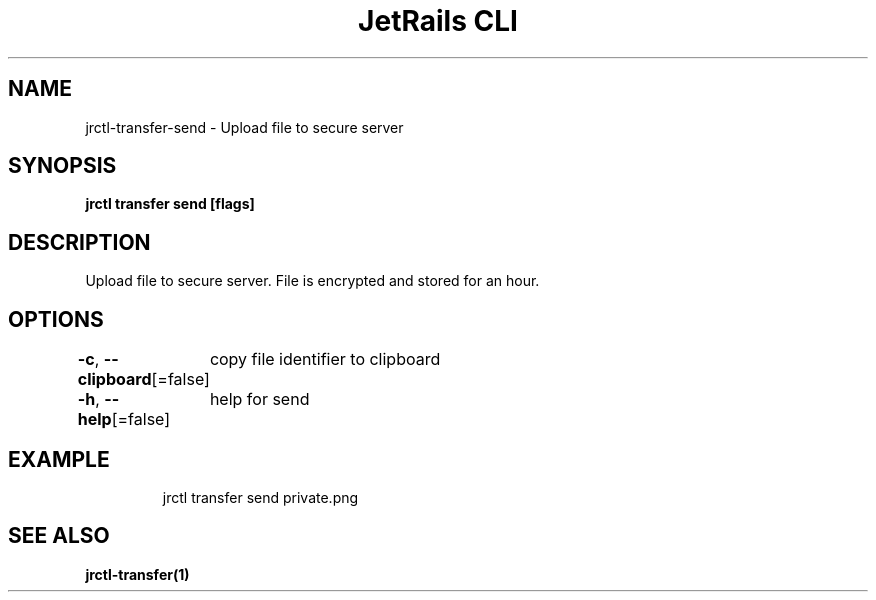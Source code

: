 .nh
.TH "JetRails CLI" "1" "Mar 2021" "Copyright 2021 ADF, Inc. All Rights Reserved " ""

.SH NAME
.PP
jrctl\-transfer\-send \- Upload file to secure server


.SH SYNOPSIS
.PP
\fBjrctl transfer send [flags]\fP


.SH DESCRIPTION
.PP
Upload file to secure server. File is encrypted and stored for an hour.


.SH OPTIONS
.PP
\fB\-c\fP, \fB\-\-clipboard\fP[=false]
	copy file identifier to clipboard

.PP
\fB\-h\fP, \fB\-\-help\fP[=false]
	help for send


.SH EXAMPLE
.PP
.RS

.nf
jrctl transfer send private.png

.fi
.RE


.SH SEE ALSO
.PP
\fBjrctl\-transfer(1)\fP
